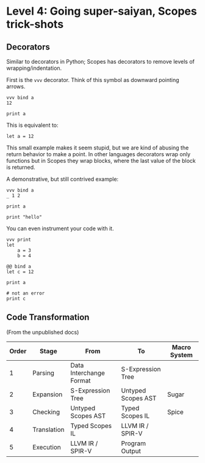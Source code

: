 * Level 4: Going super-saiyan, Scopes trick-shots

** Decorators


Similar to decorators in Python; Scopes has decorators to remove
levels of wrapping/indentation.

First is the ~vvv~ decorator. Think of this symbol as downward
pointing arrows.

#+begin_src scopes :tangle _bin/level_4__vvv.sc
  vvv bind a
  12

  print a
#+end_src


This is equivalent to:

#+begin_src scopes :tangle _bin/level_4__vvv.sc
  let a = 12
#+end_src

This small example makes it seem stupid, but we are kind of abusing
the return behavior to make a point. In other languages decorators
wrap only functions but in Scopes they wrap blocks, where the last
value of the block is returned.

A demonstrative, but still contrived example:

#+begin_src scopes :tangle _bin/level_4__vvv.sc
  vvv bind a
  _ 1 2

  print a
#+end_src

#+RESULTS:
: 1

#+begin_src scopes
print "hello"
#+end_src

#+RESULTS:
: hello


You can even instrument your code with it.

#+begin_src scopes
  vvv print
  let
      a = 3
      b = 4
#+end_src

#+RESULTS:
: 3 4

#+begin_src scopes :tangle _bin/level_4__decorator.sc
  @@ bind a
  let c = 12

  print a

  # not an error
  print c
#+end_src

** Code Transformation

(From the unpublished docs)

| Order | Stage       | From                    | To                 | Macro System |
|-------+-------------+-------------------------+--------------------+--------------|
|     1 | Parsing     | Data Interchange Format | S-Expression Tree  |              |
|     2 | Expansion   | S-Expression Tree       | Untyped Scopes AST | Sugar        |
|     3 | Checking    | Untyped Scopes AST      | Typed Scopes IL    | Spice        |
|     4 | Translation | Typed Scopes IL         | LLVM IR / SPIR-V   |              |
|     5 | Execution   | LLVM IR / SPIR-V        | Program Output     |              |




